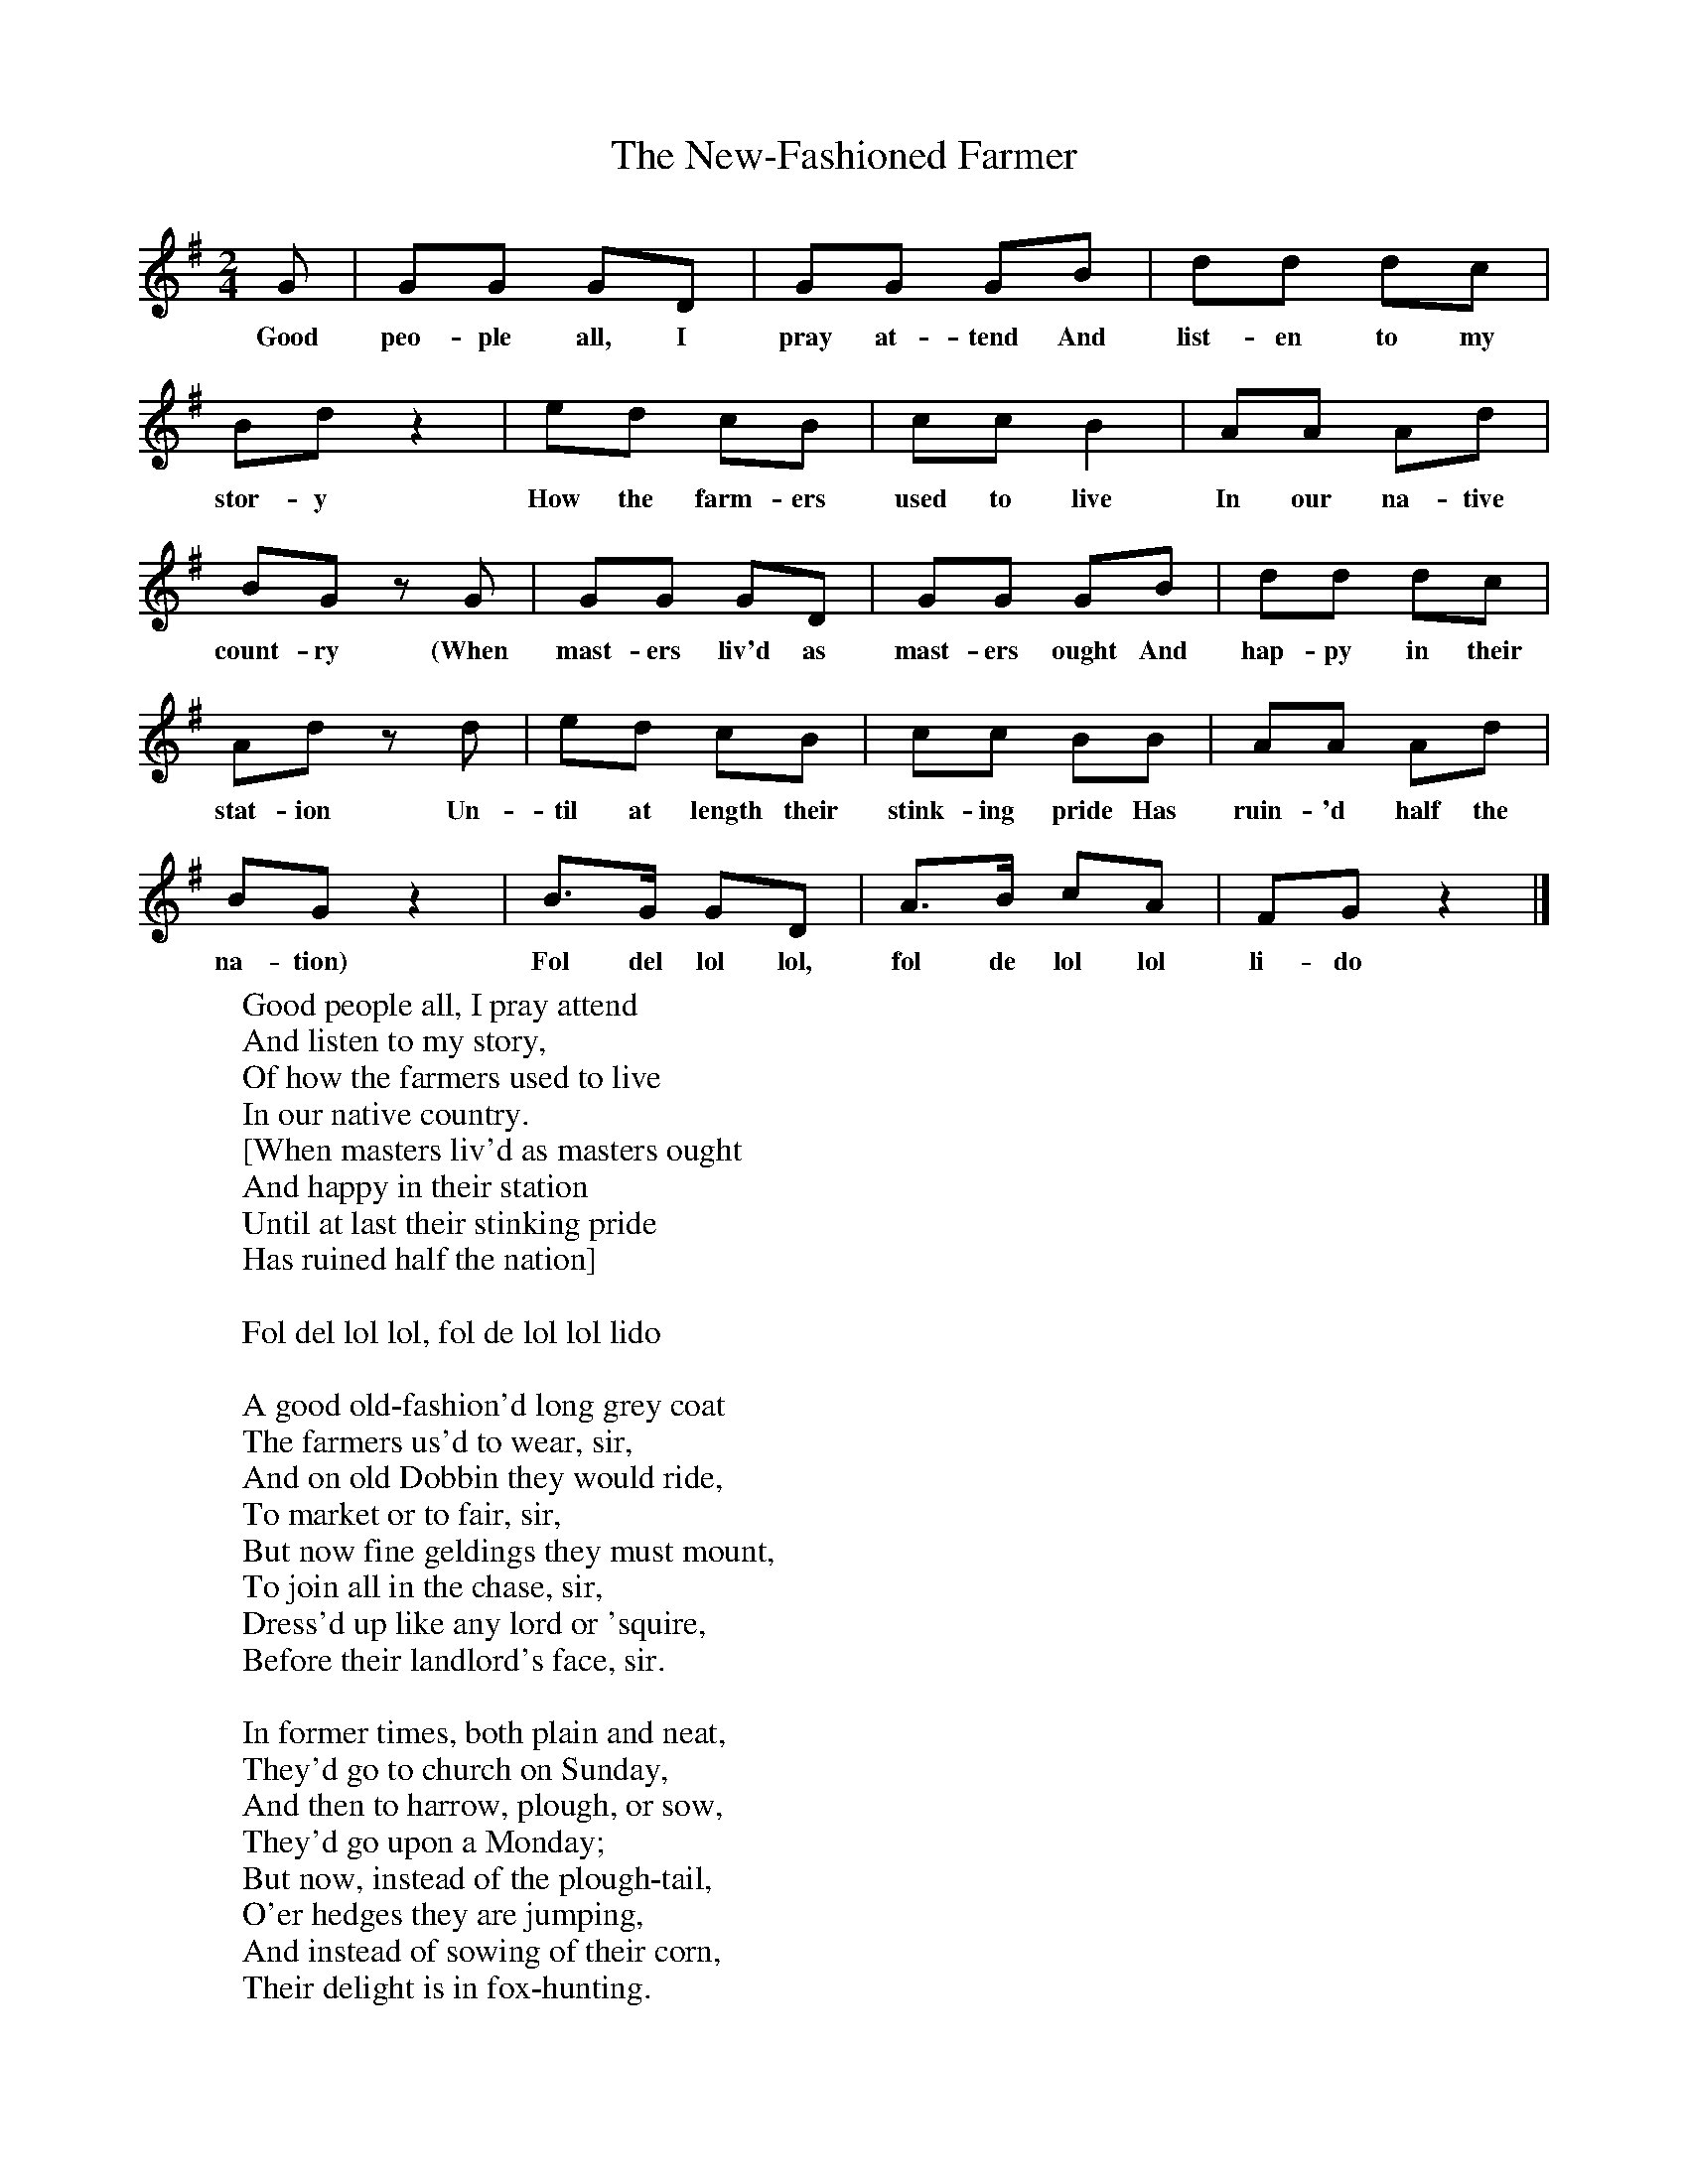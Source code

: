 X:1
T:The New-Fashioned Farmer
B:Everymans Book of English Country Songs, Ed Roy Palmer, ISBN 0-460-12048-4
S:John Denny, Nevinton, Essex, 25.4.1904
Z:Ralph Vaughan Williams MS II 124
M:2/4     %Meter
L:1/16     %
K:G
G2 |G2G2 G2D2 |G2G2 G2B2 |d2d2 d2c2 |
w:Good peo-ple all, I pray at-tend And list-en to my
B2d2 z4 |e2d2 c2B2 |c2c2 B4 |A2A2 A2d2 |
w:stor-y How the farm-ers used to live In our na-tive
B2G2 z2 G2 |G2G2 G2D2 |G2G2 G2B2 |d2d2 d2c2 |
w:count-ry (When mast-ers liv'd as mast-ers ought And hap-py in their
A2d2 z2 d2 |e2d2 c2B2 |c2c2 B2B2 |A2A2 A2d2 |
w:stat-ion Un-til at length their stink-ing pride Has ruin-'d half the
B2G2 z4 |B3G G2D2 |A3B c2A2 |F2G2 z4 |]
w:na-tion) Fol del lol lol, fol de lol lol li-do
W:Good people all, I pray attend
W:And listen to my story,
W:Of how the farmers used to live
W:In our native country.
W:[When masters liv'd as masters ought
W:And happy in their station
W:Until at last their stinking pride
W:Has ruined half the nation]
W:
W:Fol del lol lol, fol de lol lol lido
W:
W:A good old-fashion'd long grey coat
W:The farmers us'd to wear, sir,
W:And on old Dobbin they would ride,
W:To market or to fair, sir,
W:But now fine geldings they must mount,
W:To join all in the chase, sir,
W:Dress'd up like any lord or 'squire,
W:Before their landlord's face, sir.
W:
W:In former times, both plain and neat,
W:They'd go to church on Sunday,
W:And then to harrow, plough, or sow,
W:They'd go upon a Monday;
W:But now, instead of the plough-tail,
W:O'er hedges they are jumping,
W:And instead of sowing of their corn,
W:Their delight is in fox-hunting.
W:
W:The good old dames, God bless their names,
W:Were seldom in a passion,
W:But strove to keep a right good house,
W:And never thought on fashion;
W:With fine brown beer their hearts to cheer,
W:But now they must drink swipes, sir,
W:It's enough to make a strong man weak,
W:And give him the dry gripes, sir.
W:
W:The farmers' daughters us'd to work
W:All at the spinning wheel, sir,
W:But now such furniture as that
W:It thought quite ungenteel, sir,
W:Their fingers they're afraid to spoil
W:With any kind of sport, sir,
W:Sooner than handle a mop or broom,
W:They'd handle a piano-forte, sir
W:
W:Their dress was always plain and warm,
W:When in their holyday clothes, sir,
W:Besides, they has such handsome cheeks,
W:As red as any rose, sir,
W:But now they're frill'd and furbelow'd,
W:Just like a dancing monkey,
W:Their bonnets and their great black veils
W:Would almost fright a donkey.
W:
W:When wheat it was a guinea a strike,
W:The farmers bore the sway, sir,
W:Now with their landlords they will ride,
W:Upon each hunting day, sir,
W:Besides, their daughters they must join
W:The ladies at the ball, sir,
W:The landlord say, we'll double the rents
W:And then their pride must fall, sir.
W:
W:I hope no one will think amiss,
W:At what has here been penn'd, sir,
W:But let's hope that these hard times
W:May speedily amend, sir,
W:It's all through such confounded pride,
W:Has brought them to reflection,
W:It makes poor servants' wages low,
W:And keeps them in subjection.
